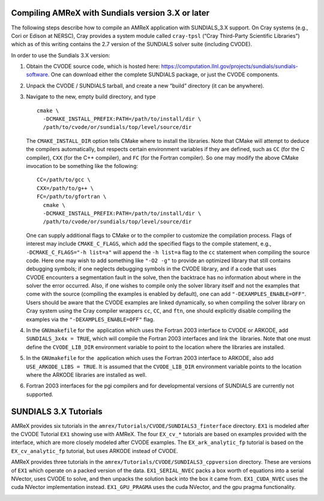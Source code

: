 .. role:: cpp(code)
   :language: c++

.. role:: fortran(code)
   :language: fortran


Compiling AMReX with Sundials version 3.X or later
==================================================

The following steps describe how to compile an AMReX application with
SUNDIALS_3.X support.  On Cray systems (e.g., Cori or Edison at NERSC), Cray provides
a system module called ``cray-tpsl`` (“Cray Third-Party Scientific Libraries”)
which as of this writing contains the 2.7 version of the SUNDIALS solver suite (including
CVODE).  

In order to use the Sundials 3.X version:

#. Obtain the CVODE source code, which is hosted here:
   https://computation.llnl.gov/projects/sundials/sundials-software.
   One can download either the complete SUNDIALS package, or just the CVODE components.

#. Unpack the CVODE / SUNDIALS tarball, and create a new “build” directory (it
   can be anywhere).

#. Navigate to the new, empty build directory, and type

   ::

         cmake \
           -DCMAKE_INSTALL_PREFIX:PATH=/path/to/install/dir \
           /path/to/cvode/or/sundials/top/level/source/dir


   The ``CMAKE_INSTALL_DIR`` option tells CMake where to install the libraries.
   Note that CMake will attempt to deduce the compilers automatically, but
   respects certain environment variables if they are defined, such as ``CC``
   (for the C compiler), ``CXX`` (for the C++ compiler), and ``FC`` (for the
   Fortran compiler).  So one may modify the above CMake invocation to be
   something like the following:

   ::

         CC=/path/to/gcc \
         CXX=/path/to/g++ \
         FC=/path/to/gfortran \
           cmake \
           -DCMAKE_INSTALL_PREFIX:PATH=/path/to/install/dir \
           /path/to/cvode/or/sundials/top/level/source/dir


   One can supply additional flags to CMake or to the compiler to customize the
   compilation process.  Flags of interest may include ``CMAKE_C_FLAGS``, which
   add the specified flags to the compile statement, e.g.,
   ``-DCMAKE_C_FLAGS="-h list=a"`` will append the ``-h list=a`` flag to the
   ``cc`` statement when compiling the source code.  Here one may wish to add
   something like ``"-O2 -g"`` to provide an optimized library that still
   contains debugging symbols; if one neglects debugging symbols in the CVODE
   library, and if a code that uses CVODE encounters a segmentation fault in
   the solve, then the backtrace has no information about where in the solver
   the error occurred.  Also, if one wishes to compile only the solver library
   itself and not the examples that come with the source (compiling the
   examples is enabled by default), one can add ``"-DEXAMPLES_ENABLE=OFF"``.
   Users should be aware that the CVODE examples are linked dynamically, so
   when compiling the solver library on Cray system using the Cray compiler
   wrappers ``cc``, ``CC``, and ``ftn``, one should explicitly disable
   compiling the examples via the ``"-DEXAMPLES_ENABLE=OFF"`` flag.

#. In the ``GNUmakefile`` for the  application which uses the Fortran 2003
   interface to CVODE or ARKODE, add ``SUNDIALS_3x4x = TRUE``, which will compile the Fortran 2003
   interfaces and link the  libraries.  Note that one must define the
   ``CVODE_LIB_DIR`` environment variable to point to the location where the
   libraries are installed.

#. In the ``GNUmakefile`` for the  application which uses the Fortran 2003
   interface to ARKODE, also add ``USE_ARKODE_LIBS = TRUE``. It is assumed that the
   ``CVODE_LIB_DIR`` environment variable points to the location where the ARKODE
   libraries are installed as well.

#. Fortran 2003 interfaces for the pgi compilers and for developmental versions of SUNDIALS
   are currently not supported.

SUNDIALS 3.X Tutorials
======================

AMReX provides six tutorials in the ``amrex/Tutorials/CVODE/SUNDIALS3_finterface`` directory.
``EX1`` is modeled after the CVODE Tutorial ``EX1`` showing use with AMReX.
The four ``EX_cv_*`` tutorials are based on examples provided with the interface, which
are more closely modeled after CVODE examples. The ``EX_ark_analytic_fp`` tutorial is based
on the ``EX_cv_analytic_fp`` tutorial, but uses ARKODE instead of CVODE.

AMReX provides three tutorials in the ``amrex/Tutorials/CVODE/SUNDIALS3_cppversion`` directory.
These are versions of ``EX1`` which operate on a packed version of the data. ``EX1_SERIAL_NVEC``
packs a box worth of equations into a serial NVector, uses CVODE to solve, and then unpacks
the solution back into the box it came from. ``EX1_CUDA_NVEC`` uses the cuda NVector implementation instead.
``EX1_GPU_PRAGMA`` uses the cuda NVector, and the gpu pragma functionality.

.. _SUNDIALS3:
